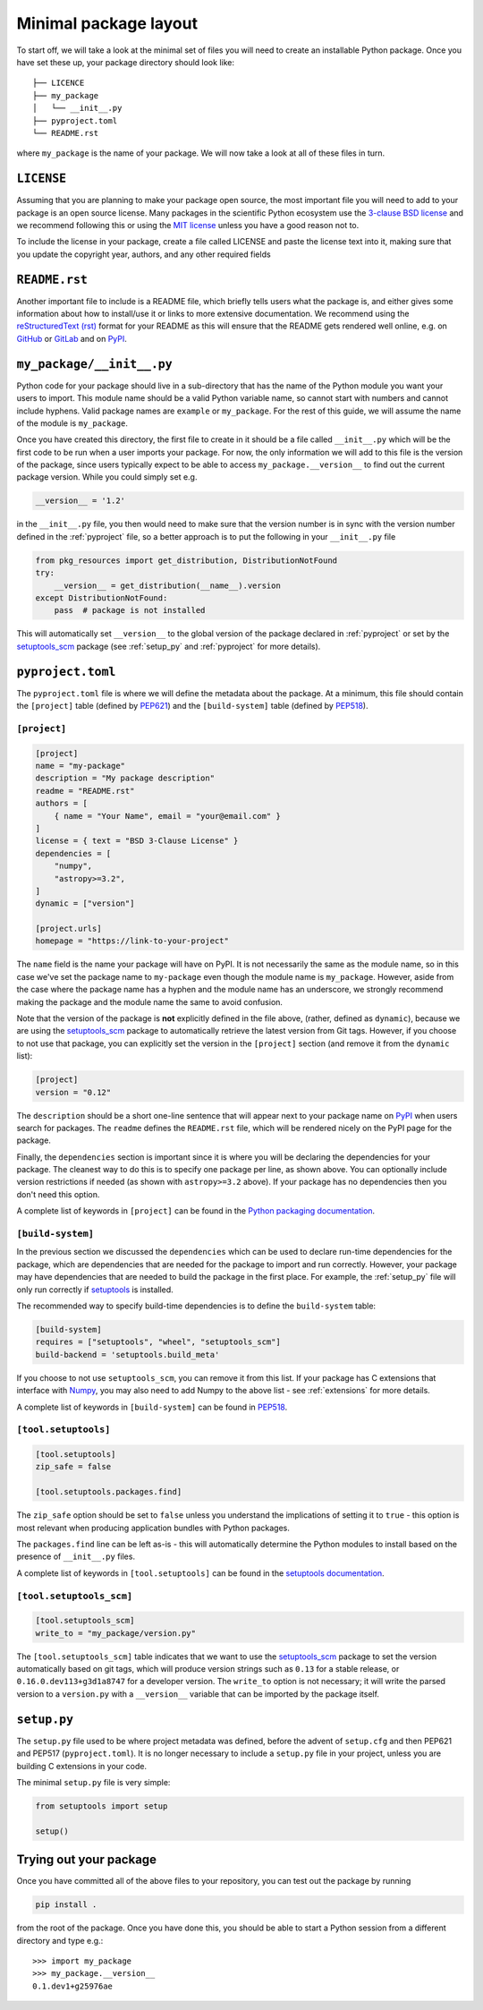 .. _minimal:

Minimal package layout
======================

To start off, we will take a look at the minimal set of files you will need to
create an installable Python package. Once you have set these up, your package
directory should look like::

    ├── LICENCE
    ├── my_package
    │   └── __init__.py
    ├── pyproject.toml
    └── README.rst

where ``my_package`` is the name of your package. We will now take a look at all of
these files in turn.

.. _license:

``LICENSE``
-----------

Assuming that you are planning to make your package open source, the most
important file you will need to add to your package is an open source license.
Many packages in the scientific Python ecosystem use the `3-clause BSD license
<https://opensource.org/licenses/BSD-3-Clause>`_ and we recommend following
this or using the `MIT license <https://opensource.org/licenses/MIT>`_
unless you have a good reason not to.

To include the license in your package, create a file called LICENSE
and paste the license text into it, making sure that you update the
copyright year, authors, and any other required fields

.. _readme:

``README.rst``
--------------

Another important file to include is a README file, which briefly tells users
what the package is, and either gives some information about how to install/use
it or links to more extensive documentation. We recommend using the
`reStructuredText (rst) <http://docutils.sourceforge.net/rst.html>`_ format for
your README as this will ensure that the README gets rendered well online, e.g.
on `GitHub <https://github.com>`_ or `GitLab <https://gitlab.com>`_ and on `PyPI
<https://pypi.org>`_.

.. _package_init:

``my_package/__init__.py``
--------------------------

Python code for your package should live in a sub-directory that has the name
of the Python module you want your users to import. This module name should
be a valid Python variable name, so cannot start with numbers and cannot include
hyphens. Valid package names are ``example`` or ``my_package``. For the rest
of this guide, we will assume the name of the module is ``my_package``.

Once you have created this directory, the first file to create in it should be a
file called ``__init__.py`` which will be the first code to be run when a user
imports your package. For now, the only information we will add to this file is
the version of the package, since users typically expect to be able to access
``my_package.__version__`` to find out the current package version. While you
could simply set e.g.

.. code-block:: python

    __version__ = '1.2'

in the ``__init__.py`` file, you then would need to make sure that the version
number is in sync with the version number defined in the :ref:`pyproject` file,
so a better approach is to put the following in your ``__init__.py`` file

.. code-block:: python

    from pkg_resources import get_distribution, DistributionNotFound
    try:
        __version__ = get_distribution(__name__).version
    except DistributionNotFound:
        pass  # package is not installed

.. TODO: consider using importlib_metadata for performance

This will automatically set ``__version__`` to the global version of the package
declared in :ref:`pyproject` or set by the `setuptools_scm
<https://pypi.org/project/setuptools-scm/>`__ package (see :ref:`setup_py` and
:ref:`pyproject` for more details).

.. _pyproject:

``pyproject.toml``
------------------

The ``pyproject.toml`` file is where we will define the metadata about the package. 
At a minimum, this file should contain the ``[project]`` table (defined by 
`PEP621 <https://peps.python.org/pep-0621/>`_) and the ``[build-system]`` table
(defined by `PEP518 <https://peps.python.org/pep-0518/>`_).

``[project]``
^^^^^^^^^^^^^

.. code-block:: toml

    [project]
    name = "my-package"
    description = "My package description"
    readme = "README.rst"
    authors = [
        { name = "Your Name", email = "your@email.com" }
    ]
    license = { text = "BSD 3-Clause License" }
    dependencies = [
        "numpy",
        "astropy>=3.2",
    ]
    dynamic = ["version"]

    [project.urls]
    homepage = "https://link-to-your-project"

The ``name`` field is the name your package will have on PyPI. It is not necessarily
the same as the module name, so in this case we've set the package name to
``my-package`` even though the module name is ``my_package``. However, aside from
the case where the package name has a hyphen and the module name has an underscore,
we strongly recommend making the package and the module name the same to avoid confusion.

Note that the version of the package is **not** explicitly defined in the file above, 
(rather, defined as ``dynamic``), because we are using the 
`setuptools_scm <https://pypi.org/project/setuptools-scm/>`_ package to automatically 
retrieve the latest version from Git tags. However, if you choose to not use that 
package, you can explicitly set the version in the ``[project]`` section (and remove it
from the ``dynamic`` list):

.. code-block:: toml

    [project]
    version = "0.12"

The ``description`` should be a short one-line sentence that will appear next to your package name
on `PyPI <https://pypi.org>`_ when users search for packages. The ``readme``
defines the ``README.rst`` file, which will be rendered nicely on the PyPI page for the package.

Finally, the ``dependencies`` section is important since it is where you will
be declaring the dependencies for your package. The cleanest way to do this is
to specify one package per line, as shown above. You can optionally include version
restrictions if needed (as shown with ``astropy>=3.2`` above). If your package has no dependencies then you don't need this option.

A complete list of keywords in ``[project]`` can be found in the `Python packaging documentation <https://packaging.python.org/en/latest/specifications/declaring-project-metadata/#declaring-project-metadata>`_.

``[build-system]``
^^^^^^^^^^^^^^^^^^

In the previous section we discussed the ``dependencies`` which can
be used to declare run-time dependencies for the package, which are
dependencies that are needed for the package to import and run correctly.
However, your package may have dependencies that are needed to build the
package in the first place. For example, the :ref:`setup_py` file 
will only run correctly if `setuptools <https://setuptools.readthedocs.io>`_ 
is installed.

The recommended way to specify build-time dependencies is to define the 
``build-system`` table:

.. code-block:: toml

    [build-system]
    requires = ["setuptools", "wheel", "setuptools_scm"]
    build-backend = 'setuptools.build_meta'

If you choose to not use ``setuptools_scm``, you can remove it from this list.
If your package has C extensions that interface with `Numpy <https://numpy.org>`_,
you may also need to add Numpy to the above list - see :ref:`extensions` for
more details.

A complete list of keywords in ``[build-system]`` can be found in `PEP518 <https://packaging.python.org/en/latest/specifications/declaring-build-dependencies/#declaring-build-dependencies>`_.

``[tool.setuptools]``
^^^^^^^^^^^^^^^^^^^^^

.. code-block:: toml

    [tool.setuptools]
    zip_safe = false

    [tool.setuptools.packages.find]

The ``zip_safe`` option should be set to ``false`` unless you understand the
implications of setting it to ``true`` - this option is most relevant when
producing application bundles with Python packages.

The ``packages.find`` line can be left as-is - this will automatically determine the
Python modules to install based on the presence of ``__init__.py`` files.

A complete list of keywords in ``[tool.setuptools]`` can be found in the 
`setuptools documentation <https://setuptools.pypa.io/en/latest/userguide/pyproject_config.html>`_.

``[tool.setuptools_scm]``
^^^^^^^^^^^^^^^^^^^^^^^^^

.. code-block:: toml

    [tool.setuptools_scm]
    write_to = "my_package/version.py"

The ``[tool.setuptools_scm]`` table indicates that we want to use the `setuptools_scm
<https://pypi.org/project/setuptools-scm/>`_ package to set the version
automatically based on git tags, which will produce version strings such as
``0.13`` for a stable release, or ``0.16.0.dev113+g3d1a8747`` for a developer
version. The ``write_to`` option is not necessary; it will write the parsed version 
to a ``version.py`` with a ``__version__`` variable that can be imported by the 
package itself.

.. _setup_py:

``setup.py``
------------

The ``setup.py`` file used to be where project metadata was defined, before the 
advent of ``setup.cfg`` and then PEP621 and PEP517 (``pyproject.toml``). 
It is no longer necessary to include a ``setup.py`` file in your project, 
unless you are building C extensions in your code.

The minimal ``setup.py`` file is very simple:

.. code-block:: python

    from setuptools import setup
    
    setup()

Trying out your package
-----------------------

Once you have committed all of the above files to your repository, you
can test out the package by running

.. code-block:: shell

    pip install .

from the root of the package. Once you have done this, you should be able to
start a Python session from a different directory and type e.g.::

    >>> import my_package
    >>> my_package.__version__
    0.1.dev1+g25976ae

.. TODO: mention about adding more files to package with functionality
